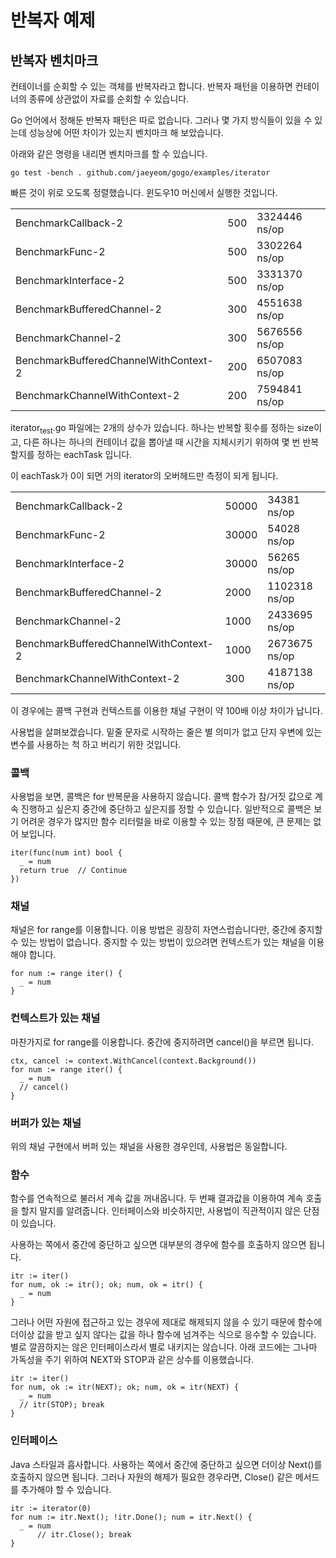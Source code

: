 * 반복자 예제

** 반복자 벤치마크

컨테이너를 순회할 수 있는 객체를 반복자라고 합니다. 반복자 패턴을
이용하면 컨테이너의 종류에 상관없이 자료를 순회할 수 있습니다.

Go 언어에서 정해둔 반복자 패턴은 따로 없습니다. 그러나 몇 가지
방식들이 있을 수 있는데 성능상에 어떤 차이가 있는지 벤치마크 해
보았습니다.

아래와 같은 명령을 내리면 벤치마크를 할 수 있습니다.

: go test -bench . github.com/jaeyeom/gogo/examples/iterator

빠른 것이 위로 오도록 정렬했습니다. 윈도우10 머신에서
실행한 것입니다.

| BenchmarkCallback-2                   | 500 | 3324446 ns/op |
| BenchmarkFunc-2                       | 500 | 3302264 ns/op |
| BenchmarkInterface-2                  | 500 | 3331370 ns/op |
| BenchmarkBufferedChannel-2            | 300 | 4551638 ns/op |
| BenchmarkChannel-2                    | 300 | 5676556 ns/op |
| BenchmarkBufferedChannelWithContext-2 | 200 | 6507083 ns/op |
| BenchmarkChannelWithContext-2         | 200 | 7594841 ns/op |

iterator_test.go 파일에는 2개의 상수가 있습니다. 하나는 반복할 횟수를
정하는 size이고, 다른 하나는 하나의 컨테이너 값을 뽑아낼 때 시간을
지체시키기 위하여 몇 번 반복할지를 정하는 eachTask 입니다.

이 eachTask가 0이 되면 거의 iterator의 오버헤드만 측정이 되게 됩니다.

| BenchmarkCallback-2                   | 50000 | 34381 ns/op   |
| BenchmarkFunc-2                       | 30000 | 54028 ns/op   |
| BenchmarkInterface-2                  | 30000 | 56265 ns/op   |
| BenchmarkBufferedChannel-2            |  2000 | 1102318 ns/op |
| BenchmarkChannel-2                    |  1000 | 2433695 ns/op |
| BenchmarkBufferedChannelWithContext-2 |  1000 | 2673675 ns/op |
| BenchmarkChannelWithContext-2         |   300 | 4187138 ns/op |


이 경우에는 콜백 구현과 컨텍스트를 이용한 채널 구현이 약 100배 이상
차이가 납니다.

사용법을 살펴보겠습니다. 밑줄 문자로 시작하는 줄은 별 의미가 없고 단지
우변에 있는 변수를 사용하는 척 하고 버리기 위한 것입니다.

*** 콜백

사용법을 보면, 콜백은 for 반복문을 사용하지 않습니다. 콜백 함수가
참/거짓 값으로 계속 진행하고 싶은지 중간에 중단하고 싶은지를 정할 수
있습니다. 일반적으로 콜백은 보기 어려운 경우가 많지만 함수 리터럴을
바로 이용할 수 있는 장점 때문에, 큰 문제는 없어 보입니다.

: iter(func(num int) bool {
: 	_ = num
: 	return true  // Continue
: })

*** 채널

채널은 for range를 이용합니다. 이용 방법은 굉장히 자연스럽습니다만,
중간에 중지할 수 있는 방법이 없습니다. 중지할 수 있는 방법이 있으려면
컨텍스트가 있는 채널을 이용해야 합니다.

: for num := range iter() {
: 	_ = num
: }

*** 컨텍스트가 있는 채널

마찬가지로 for range를 이용합니다. 중간에 중지하려면 cancel()을 부르면
됩니다.

: ctx, cancel := context.WithCancel(context.Background())
: for num := range iter() {
: 	_ = num
: 	// cancel()
: }

*** 버퍼가 있는 채널

위의 채널 구현에서 버퍼 있는 채널을 사용한 경우인데, 사용법은
동일합니다.

*** 함수

함수를 연속적으로 불러서 계속 값을 꺼내옵니다. 두 번째 결과값을
이용하여 계속 호출을 할지 말지를 알려줍니다. 인터페이스와 비슷하지만,
사용법이 직관적이지 않은 단점이 있습니다.

사용하는 쪽에서 중간에 중단하고 싶으면 대부분의 경우에 함수를 호출하지
않으면 됩니다. 

: itr := iter()
: for num, ok := itr(); ok; num, ok = itr() {
: 	_ = num
: }

그러나 어떤 자원에 접근하고 있는 경우에 제대로 해제되지 않을 수 있기
때문에 함수에 더이상 값을 받고 싶지 않다는 값을 하나 함수에 넘겨주는
식으로 응수할 수 있습니다. 별로 깔끔하지는 않은 인터페이스라서 별로
내키지는 않습니다. 아래 코드에는 그나마 가독성을 주기 위하여 NEXT와
STOP과 같은 상수를 이용했습니다.

: itr := iter()
: for num, ok := itr(NEXT); ok; num, ok = itr(NEXT) {
: 	_ = num
: 	// itr(STOP); break
: }

*** 인터페이스

Java 스타일과 흡사합니다. 사용하는 쪽에서 중간에 중단하고 싶으면
더이상 Next()를 호출하지 않으면 됩니다. 그러나 자원의 해제가 필요한
경우라면, Close() 같은 메서드를 추가해야 할 수 있습니다.

: itr := iterator(0)
: for num := itr.Next(); !itr.Done(); num = itr.Next() {
: 	_ = num
:       // itr.Close(); break
: }
